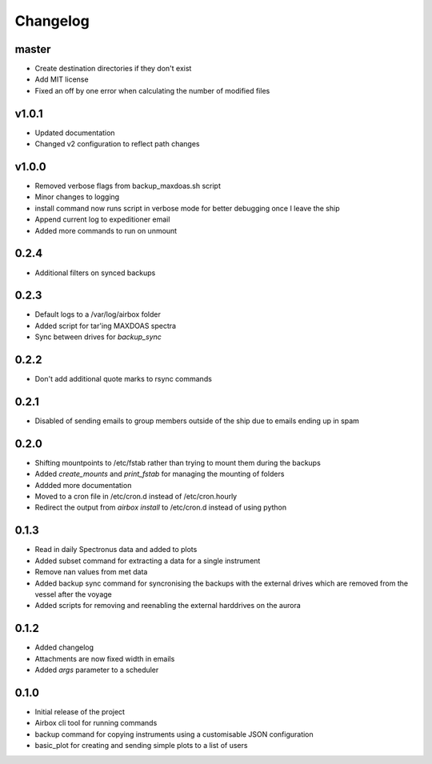 Changelog
=========

master
------

- Create destination directories if they don't exist
- Add MIT license
- Fixed an off by one error when calculating the number of modified files

v1.0.1
------

- Updated documentation
- Changed v2 configuration to reflect path changes

v1.0.0
------

- Removed verbose flags from backup_maxdoas.sh script
- Minor changes to logging
- install command now runs script in verbose mode for better debugging once I leave the ship
- Append current log to expeditioner email
- Added more commands to run on unmount

0.2.4
-----
- Additional filters on synced backups

0.2.3
-----

- Default logs to a /var/log/airbox folder
- Added script for tar'ing MAXDOAS spectra
- Sync between drives for `backup_sync`

0.2.2
-----

- Don't add additional quote marks to rsync commands

0.2.1
-----

- Disabled of sending emails to group members outside of the ship due to emails ending up in spam

0.2.0
-----

- Shifting mountpoints to /etc/fstab rather than trying to mount them during the backups
- Added `create_mounts` and `print_fstab` for managing the mounting of folders
- Addded more documentation
- Moved to a cron file in /etc/cron.d instead of /etc/cron.hourly
- Redirect the output from `airbox install` to /etc/cron.d instead of using python

0.1.3
-----

- Read in daily Spectronus data and added to plots
- Added subset command for extracting a data for a single instrument
- Remove nan values from met data
- Added backup sync command for syncronising the backups with the external drives which are removed from the vessel after the voyage
- Added scripts for removing and reenabling the external harddrives on the aurora

0.1.2
-----

- Added changelog
- Attachments are now fixed width in emails
- Added `args` parameter to a scheduler

0.1.0
-----

- Initial release of the project
- Airbox cli tool for running commands
- backup command for copying instruments using a customisable JSON configuration
- basic_plot for creating and sending simple plots to a list of users